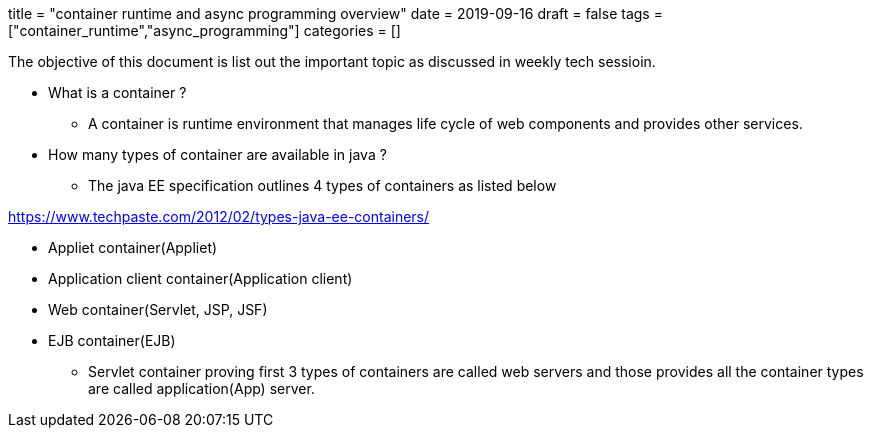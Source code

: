 +++
title = "container runtime and async programming overview"
date = 2019-09-16
draft = false
tags = ["container_runtime","async_programming"]
categories = []
+++

The objective of this document is list out the important topic as discussed in weekly tech sessioin.

* What is a container ?

** A container is runtime environment that manages life cycle of web components and provides other services.

* How many types of container are available in java ?
** The java EE specification outlines 4 types of containers as listed below

https://www.techpaste.com/2012/02/types-java-ee-containers/

*** Appliet container(Appliet)
*** Application client container(Application client)
*** Web container(Servlet, JSP, JSF)
*** EJB container(EJB)

** Servlet container proving first 3 types of containers are called web servers and those provides
all the container types are called application(App) server.
